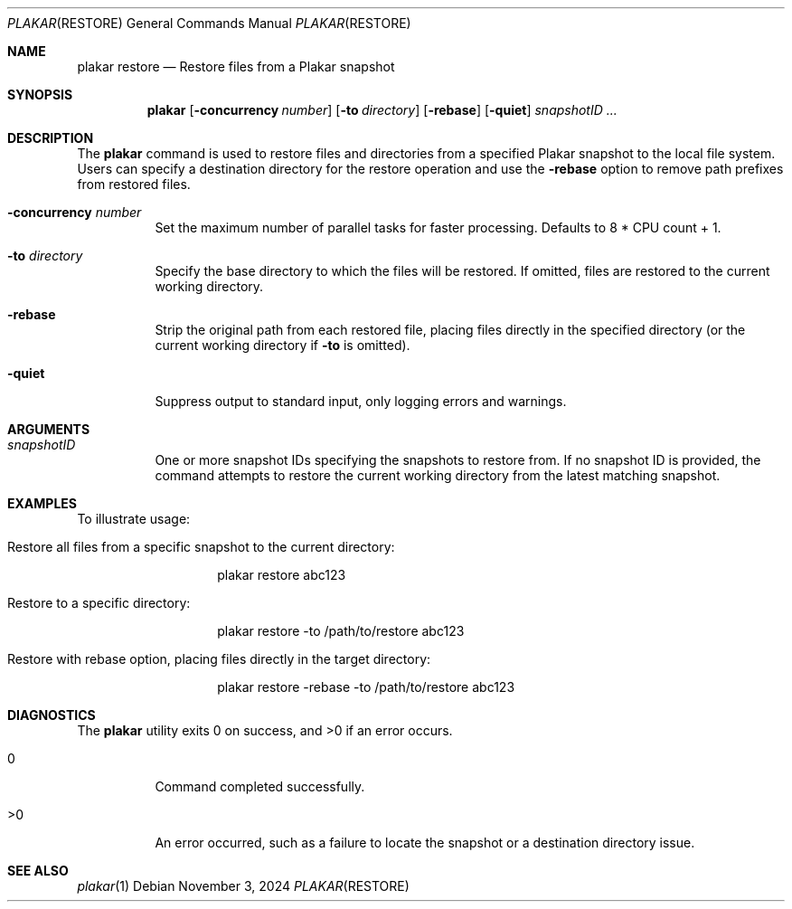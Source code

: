 .Dd November 3, 2024
.Dt PLAKAR RESTORE 1
.Os
.Sh NAME
.Nm plakar restore
.Nd Restore files from a Plakar snapshot
.Sh SYNOPSIS
.Nm
.Op Fl concurrency Ar number
.Op Fl to Ar directory
.Op Fl rebase
.Op Fl quiet
.Ar snapshotID ...
.Sh DESCRIPTION
The
.Nm
command is used to restore files and directories from a specified Plakar snapshot to the local file system. Users can specify a destination directory for the restore operation and use the
.Fl rebase
option to remove path prefixes from restored files.

.Bl -tag -width Ds
.It Fl concurrency Ar number
Set the maximum number of parallel tasks for faster processing. Defaults to
.Dv 8 * CPU count + 1 .

.It Fl to Ar directory
Specify the base directory to which the files will be restored. If omitted, files are restored to the current working directory.

.It Fl rebase
Strip the original path from each restored file, placing files directly in the specified directory (or the current working directory if
.Fl to
is omitted).

.It Fl quiet
Suppress output to standard input, only logging errors and warnings.

.El

.Sh ARGUMENTS
.Bl -tag -width Ds
.It Ar snapshotID
One or more snapshot IDs specifying the snapshots to restore from. If no snapshot ID is provided, the command attempts to restore the current working directory from the latest matching snapshot.
.El

.Sh EXAMPLES
To illustrate usage:

.Bl -tag -width Ds
.It Restore all files from a specific snapshot to the current directory:
.Bd -literal -offset indent
plakar restore abc123
.Ed

.It Restore to a specific directory:
.Bd -literal -offset indent
plakar restore -to /path/to/restore abc123
.Ed

.It Restore with rebase option, placing files directly in the target directory:
.Bd -literal -offset indent
plakar restore -rebase -to /path/to/restore abc123
.Ed
.El

.Sh DIAGNOSTICS
.Ex -std
.Bl -tag -width Ds
.It 0
Command completed successfully.
.It >0
An error occurred, such as a failure to locate the snapshot or a destination directory issue.
.El

.Sh SEE ALSO
.Xr plakar 1
